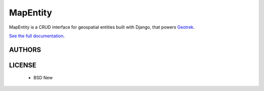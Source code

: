 MapEntity
=========

MapEntity is a CRUD interface for geospatial entities built with Django,
that powers `Geotrek <http://geotrek.fr>`_.

.. image:: https://img.shields.io/pypi/v/mapentity.svg
        :target: https://pypi.python.org/pypi/mapentity

.. image:: https://img.shields.io/pypi/dm/mapentity.svg
        :target: https://pypi.python.org/pypi/mapentity

.. image:: https://travis-ci.org/makinacorpus/django-mapentity.png?branch=develop
    :target: https://travis-ci.org/makinacorpus/django-mapentity?branch=develop

.. image:: https://coveralls.io/repos/makinacorpus/django-mapentity/badge.png?branch=develop
    :target: https://coveralls.io/r/makinacorpus/django-mapentity?branch=develop


`See the full documentation <http://django-mapentity.readthedocs.org/>`_.


=======
AUTHORS
=======

|makinacom|_

.. |makinacom| image:: http://depot.makina-corpus.org/public/logo.gif
.. _makinacom:  http://www.makina-corpus.com


=======
LICENSE
=======

    * BSD New
